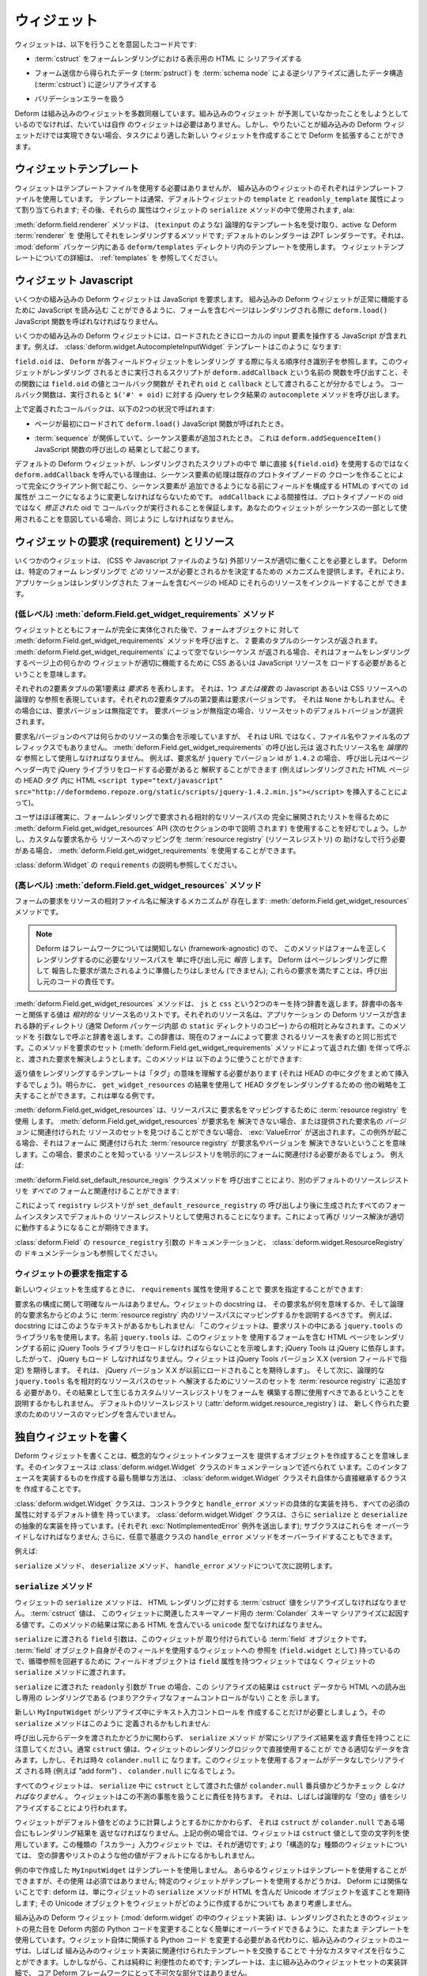 .. _widget:

.. Widgets

ウィジェット
============

.. A widget is a bit of code that is willing to:

ウィジェットは、以下を行うことを意図したコード片です:


.. - serialize a :term:`cstruct` into HTML for display in a form
..   rendering

- :term:`cstruct` をフォームレンダリングにおける表示用の HTML に
  シリアライズする


.. - deserialize data obtained from a form post (a :term:`pstruct`) into
..   a data structure suitable for deserialization by a :term:`schema
..   node` (a :term:`cstruct`).

- フォーム送信から得られたデータ (:term:`pstruct`) を
  :term:`schema node` による逆シリアライズに適したデータ構造
  (:term:`cstruct`) に逆シリアライズする


.. - handle validation errors

- バリデーションエラーを扱う


.. Deform ships with a number of built-in widgets.  You hopefully needn't
.. create your own widget unless you're trying to do something that the
.. built-in widget set didn't anticipate.  However, when a built-in
.. Deform widget doesn't do exactly what you want, you can extend Deform
.. by creating a new widget that is more suitable for the task.

Deform は組み込みのウィジェットを多数同梱しています。組み込みのウィジェット
が予測していなかったことをしようとしているのでなければ、たいていは自作
のウィジェットは必要はありません。しかし、やりたいことが組み込みの
Deform ウィジェットだけでは実現できない場合、タスクにより適した新しい
ウィジェットを作成することで Deform を拡張することができます。


.. Widget Templates

ウィジェットテンプレート
------------------------

.. A widget needn't use a template file, but each of the built-in widgets
.. does.  A template is usually assigned to a default widget via its
.. ``template`` and ``readonly_template`` attributes; those attributes
.. are then used in the ``serialize`` method of the widget, ala:

ウィジェットはテンプレートファイルを使用する必要はありませんが、
組み込みのウィジェットのそれぞれはテンプレートファイルを使用しています。
テンプレートは通常、デフォルトウィジェットの ``template`` と
``readonly_template`` 属性によって割り当てられます; その後、それらの
属性はウィジェットの ``serialize`` メソッドの中で使用されます, ala:


.. code-block:: python
   :linenos:

    def serialize(self, field, cstruct, readonly=False):
        if cstruct in (null, None):
            cstruct = ''
        template = readonly and self.readonly_template or self.template
        return field.renderer(template, field=field, cstruct=cstruct)


.. The :meth:`deform.field.renderer` method is a method which accepts a
.. logical template name (such as ``texinput``) and renders it using the
.. active Deform :term:`renderer`; the default renderer is the ZPT
.. renderer, which uses the templates within the ``deform/templates``
.. directory within the :mod:`deform` package.  See :ref:`templates` for
.. more information about widget templates.

:meth:`deform.field.renderer` メソッドは、 (``texinput`` のような)
論理的なテンプレート名を受け取り、active な Deform :term:`renderer` を
使用してそれをレンダリングするメソッドです; デフォルトのレンダラーは
ZPT レンダラーです。それは、 :mod:`deform` パッケージ内にある
``deform/templates`` ディレクトリ内のテンプレートを使用します。
ウィジェットテンプレートについての詳細は、 :ref:`templates` を
参照してください。


.. Widget Javascript

ウィジェット Javascript
-----------------------

.. Some built-in Deform widgets require JavaScript.  In order for the
.. built-in Deform widgets that require JavaScript to function properly,
.. the ``deform.load()`` JavaScript function must be called when the
.. page containing a form is renderered.

いくつかの組み込みの Deform ウィジェットは JavaScript を要求します。
組み込みの Deform ウィジェットが正常に機能するために JavaScript を読み込む
ことができるように、フォームを含むページはレンダリングされる際に
``deform.load()`` JavaScript 関数を呼ばれなければなりません。


.. Some built-in Deform widgets include JavaScript which operates against
.. a local input element when it is loaded.  For example, the
.. :class:`deform.widget.AutocompleteInputWidget` template looks like
.. this:

いくつかの組み込みの Deform ウィジェットには、ロードされたときにローカルの
input 要素を操作する JavaScript が含まれます。例えば、
:class:`deform.widget.AutocompleteInputWidget` テンプレートはこのように
なります:


.. code-block:: html
   :linenos:

    <span tal:omit-tag="">
        <input type="text"
               name="${field.name}"
               value="${cstruct}" 
               tal:attributes="size field.widget.size;
                               class field.widget.css_class"
               id="${field.oid}"/>
        <script tal:condition="field.widget.values" type="text/javascript">
          deform.addCallback(
            '${field.oid}',
            function (oid) {
                $('#' + oid).autocomplete({source: ${values}});
                $('#' + oid).autocomplete("option", ${options});
            }
          );
        </script>
    </span>


.. ``field.oid`` refers to the ordered identifier that Deform gives to
.. each field widget rendering.  You can see that the script which runs
.. when this widget is included in a rendering calls a function named
.. ``deform.addCallback``, passing it the value of ``field.oid`` and a
.. callback function as ``oid`` and ``callback`` respectively.  When it
.. is executed, the callback function calls the ``autocomplete`` method
.. of the JQuery selector result for ``$('#' + oid)``.

``field.oid`` は、 ``Deform`` が各フィールドウィジェットをレンダリング
する際に与える順序付き識別子を参照します。このウィジェットがレンダリング
されるときに実行されるスクリプトが ``deform.addCallback`` という名前の
関数を呼び出すこと、その関数には ``field.oid`` の値とコールバック関数が
それぞれ ``oid`` と ``callback`` として渡されることが分かるでしょう。
コールバック関数は、実行されると ``$('#' + oid)`` に対する
jQuery セレクタ結果の ``autocomplete`` メソッドを呼び出します。


.. The callback define above will be called under two circumstances:

上で定義されたコールバックは、以下の2つの状況で呼ばれます:


.. - When the page first loads and the ``deform.load()`` JavaScript
..   function is called.

- ページが最初にロードされて ``deform.load()`` JavaScript 関数が呼ばれたとき。


.. - When a :term:`sequence` is involved, and a sequence item is added,
..   resulting in a call to the ``deform.addSequenceItem()`` JavaScript
..   function.

- :term:`sequence` が関係していて、シーケンス要素が追加されたとき。
  これは ``deform.addSequenceItem()`` JavaScript 関数の呼び出しの
  結果として起こります。


.. The reason that default Deform widgets call ``deform.addCallback``
.. rather than simply using ``${field.oid}`` directly in the rendered
.. script is becase sequence item handling happens entirely client side
.. by cloning an existing prototype node, and before a sequence item can
.. be added, all of the ``id`` attributes in the HTML that makes up the
.. field must be changed to be unique.  The ``addCallback`` indirection
.. assures that the callback is executed with the *modified* oid rather
.. than the protoype node's oid.  Your widgets should do the same if they
.. are meant to be used as part of sequences.

デフォルトの Deform ウィジェットが、レンダリングされたスクリプトの中で
単に直接 ``${field.oid}`` を使用するのではなく ``deform.addCallback``
を呼んでいる理由は、シーケンス要素の処理は既存のプロトタイプノードの
クローンを作ることによって完全にクライアント側で起こり、シーケンス要素が
追加できるようになる前にフィールドを構成する HTMLの すべての ``id`` 属性が
ユニークになるように変更しなければならないためです。 ``addCallback``
による間接性は、プロトタイプノードの oid ではなく *修正された* oid で
コールバックが実行されることを保証します。あなたのウィジェットが
シーケンスの一部として使用されることを意図している場合、同じように
しなければなりません。


.. Widget Requirements and Resources

.. _widget_requirements:

ウィジェットの要求 (requirement) とリソース
-------------------------------------------

.. Some widgets require external resources to work properly (such as CSS
.. and Javascript files).  Deform provides mechanisms that will allow you
.. to determine *which* resources are required by a particular form
.. rendering, so that your application may include them in the HEAD of
.. the page which includes the rendered form.

いくつかのウィジェットは、 (CSS や Javascript ファイルのような)
外部リソースが適切に働くことを必要とします。 Deform は、特定のフォーム
レンダリングで *どの* リソースが必要とされるかを決定するための
メカニズムを提供します。それにより、アプリケーションはレンダリングされた
フォームを含むページの HEAD にそれらのリソースをインクルードすることが
できます。


.. The (Low-Level) :meth:`deform.Field.get_widget_requirements` Method

.. _get_widget_requirements:

(低レベル) :meth:`deform.Field.get_widget_requirements` メソッド
~~~~~~~~~~~~~~~~~~~~~~~~~~~~~~~~~~~~~~~~~~~~~~~~~~~~~~~~~~~~~~~~~~~

.. After a form has been fully populated with widgets, the
.. :meth:`deform.Field.get_widget_requirements` method called on the form
.. object will return a sequence of two-tuples.  When a non-empty
.. sequence is returned by :meth:`deform.Field.get_widget_requirements`,
.. it means that one or more CSS or JavaScript resources will need to be
.. loaded by the page performing the form rendering in order for some
.. widget on the page to function properly.

ウィジェットとともにフォームが完全に実体化された後で、フォームオブジェクトに
対して :meth:`deform.Field.get_widget_requirements` メソッドを呼び出すと、
2 要素のタプルのシーケンスが返されます。
:meth:`deform.Field.get_widget_requirements` によって空でないシーケンス
が返される場合、それはフォームをレンダリングするページ上の何らかの
ウィジェットが適切に機能するために CSS あるいは JavaScript リソースを
ロードする必要があるということを意味します。


.. The first element in each two-tuple represents a *requirement name*.
.. It represents a logical reference to one *or more* Javascript or CSS
.. resources.  The second element in each two-tuple is the reqested
.. version of the requirement.  It may be ``None``, in which case the
.. version required is unspecified.  When the version required is
.. unspecified, a default version of the resource set will be chosen.

それぞれの2要素タプルの第1要素は *要求名* を表わします。
それは、1つ *または複数* の Javascript あるいは CSS リソースへの論理的
な参照を表現しています。それぞれの2要素タプルの第2要素は要求バージョンです。
それは ``None`` かもしれません。その場合には、要求バージョンは無指定です。
要求バージョンが無指定の場合、リソースセットのデフォルトバージョンが選択
されます。


.. The requirement name / version pair implies a set of resources, but it
.. is not a URL, nor is it a filename or a filename prefix.  The caller
.. of :meth:`deform.Field.get_widget_requirements` must use the resource
.. names returned as *logical* references.  For example, if the
.. requirement name is ``jquery``, and the version id is ``1.4.2``, the
.. caller can take that to mean that the JQuery library should be loaded
.. within the page header via, for example the inclusion of the HTML
.. ``<script type="text/javascript"
.. src="http://deformdemo.repoze.org/static/scripts/jquery-1.4.2.min.js"></script>``
.. within the HEAD tag of the rendered HTML page.

要求名/バージョンのペアは何らかのリソースの集合を示唆していますが、
それは URL ではなく、ファイル名やファイル名のプレフィックスでもありません。
:meth:`deform.Field.get_widget_requirements` の呼び出し元は
返されたリソース名を *論理的な* 参照として使用しなければなりません。
例えば、要求名が ``jquery`` でバージョン id が ``1.4.2`` の場合、
呼び出し元はページヘッダー内で jQuery ライブラリをロードする必要があると
解釈することができます  (例えばレンダリングされた HTML ページの HEAD タグ
内に HTML ``<script type="text/javascript"
src="http://deformdemo.repoze.org/static/scripts/jquery-1.4.2.min.js"></script>``
を挿入することによって)。


.. Users will almost certainly prefer to use the
.. :meth:`deform.Field.get_widget_resources` API (explained in the
.. succeeding section) to obtain a fully expanded list of relative
.. resource paths required by a form rendering.
.. :meth:`deform.Field.get_widget_requirements`, however, may be used if
.. custom requirement name to resource mappings need to be done without
.. the help of a :term:`resource registry`.

ユーザはほぼ確実に、フォームレンダリングで要求される相対的なリソースパスの
完全に展開されたリストを得るために
:meth:`deform.Field.get_widget_resources` API (次のセクションの中で説明
されます) を使用することを好むでしょう。しかし、カスタムな要求名から
リソースへのマッピングを :term:`resource registry` (リソースレジストリ) の
助けなしで行う必要がある場合、 :meth:`deform.Field.get_widget_requirements`
を使用することができます。


.. See also the description of ``requirements`` in
.. :class:`deform.Widget`.

:class:`deform.Widget` の ``requirements`` の説明も参照してください。


.. The (High-Level) :meth:`deform.Field.get_widget_resources` Method

.. _get_widget_resources:

(高レベル) :meth:`deform.Field.get_widget_resources` メソッド
~~~~~~~~~~~~~~~~~~~~~~~~~~~~~~~~~~~~~~~~~~~~~~~~~~~~~~~~~~~~~~~~~

.. A mechanism to resolve the requirements of a form into relative
.. resource filenames exists as a method:
.. :meth:`deform.Field.get_widget_resources`.

フォームの要求をリソースの相対ファイル名に解決するメカニズムが
存在します: :meth:`deform.Field.get_widget_resources` メソッドです。


.. note::

   .. Because Deform is framework-agnostic, this method only *reports* to
   .. its caller the resource paths required for a successful form
   .. rendering, it does not (cannot) arrange for the reported
   .. requirements to be satisfied in a page rendering; satisfying these
   .. requirements is the responsibility of the calling code.

   Deform はフレームワークについては関知しない (framework-agnostic) ので、
   このメソッドはフォームを正しくレンダリングするのに必要なリソースパスを
   単に呼び出し元に *報告* します。 Deform はページレンダリングに際して
   報告した要求が満たされるように準備したりはしません (できません);
   これらの要求を満たすことは、呼び出し元のコードの責任です。


.. The :meth:`deform.Field.get_widget_resources` method returns a
.. dictionary with two keys: ``js`` and ``css``.  The value related to
.. each key in the dictionary is a list of *relative* resource names.
.. Each resource name is assumed to be relative to the static directory
.. which houses your application's Deform resources (usually a copy of
.. the ``static`` directory inside the Deform package).  If the method is
.. called with no arguments, it will return a dictionary in the same form
.. representing resources it believes are required by the current form.
.. If it is called with a set of requirements (the value returned by the
.. :meth:`deform.Field.get_widget_requirements` method), it will attempt
.. to resolve the requirements passed to it.  You might use it like so:

:meth:`deform.Field.get_widget_resources` メソッドは、 ``js`` と ``css``
という2つのキーを持つ辞書を返します。辞書中の各キーと関係する値は
*相対的な* リソース名のリストです。それぞれのリソース名は、アプリケーション
の Deform リソースが含まれる静的ディレクトリ (通常 Deform パッケージ内部
の ``static`` ディレクトリのコピー) からの相対とみなされます。このメソッドを
引数なしで呼ぶと辞書を返します。この辞書は、現在のフォームによって要求
されるリソースを表すのと同じ形式です。このメソッドを要求のセット
(:meth:`deform.Field.get_widget_requirements` メソッドによって返された値)
を伴って呼ぶと、渡された要求を解決しようとします。このメソッドは
以下のように使うことができます:


.. code-block:: python
   :linenos:

   import deform

   form = deform.Form(someschema)
   resources = form.get_widget_resources()
   js_resources = resources['js']
   css_resources = resources['css']
   js_links = [ 'http://my.static.place/%s' % r for r in js_resources ]
   css_links = [ 'http://my.static.place/%s' % r for r in css_resources ]
   js_tags = ['<script type="text/javascript" src="%s"></script>' % link
              for link in js_links]
   css_tags = ['<link rel="stylesheet" href="%s"/>' % link
              for link in css_links]
   tags = js_tags + css_tags
   return {'form':form.render(), 'tags':tags}


.. The template rendering the return value would need to make sense of
.. "tags" (it would inject them wholesale into the HEAD).  Obviously,
.. other strategies for rendering HEAD tags can be devised using the
.. result of ``get_widget_resources``, this is just an example.

返り値をレンダリングするテンプレートは「タグ」の意味を理解する必要があります
(それは HEAD の中にタグをまとめて挿入するでしょう)。明らかに、
``get_widget_resources`` の結果を使用して HEAD タグをレンダリングするための
他の戦略を工夫することができます。これは単なる例です。

   
.. :meth:`deform.Field.get_widget_resources` uses a :term:`resource
.. registry` to map requirement names to resource paths.  If
.. :meth:`deform.Field.get_widget_resources` cannot resolve a requirement
.. name, or it cannot find a set of resources related to the supplied
.. *version* of the requirement name, an :exc:`ValueError` will be
.. raised.  When this happens, it means that the :term:`resource
.. registry` associated with the form cannot resolve a requirement name
.. or version.  When this happens, a resource registry that knows about
.. the requirement will need to be associated with the form explicitly,
.. e.g.:

:meth:`deform.Field.get_widget_resources` は、リソースパスに
要求名をマッピングするために :term:`resource registry` を使用
します。 :meth:`deform.Field.get_widget_resources` が要求名を
解決できない場合、または提供された要求名の *バージョン* に関連付けられた
リソースのセットを見つけることができない場合、
:exc:`ValueError` が送出されます。この例外が起こる場合、それはフォームに
関連付けられた :term:`resource registry` が要求名やバージョンを
解決できないということを意味します。この場合、要求のことを知っている
リソースレジストリを明示的にフォームに関連付ける必要があるでしょう。
例えば:


.. code-block:: python
   :linenos:

   registry = deform.widget.ResourceRegistry()
   registry.set_js_resources('requirement', 'ver', 'bar.js', 'baz.js')
   registry.set_css_resources('requirement', 'ver', 'foo.css', 'baz.css')

   form = Form(schema, resource_registry=registry)
   resources = form.get_widget_resources()
   js_resources = resources['js']
   css_resources = resources['css']
   js_links = [ 'http://my.static.place/%s' % r for r in js_resources ]
   css_links = [ 'http://my.static.place/%s' % r for r in css_resources ]
   js_tags = ['<script type="text/javascript" src="%s"></script>' % link
              for link in js_links]
   css_tags = ['<link type="text/css" href="%s"/>' % link
              for link in css_links]
   tags = js_tags + css_tags
   return {'form':form.render(), 'tags':tags}


.. An alternate default resource registry can be associated with *all*
.. forms by calling the
.. :meth:`deform.Field.set_default_resource_registry` class method:

:meth:`deform.Field.set_default_resource_regis` クラスメソッドを
呼び出すことにより、別のデフォルトのリソースレジストリを *すべての*
フォームと関連付けることができます:


.. code-block:: python
   :linenos:

   registry = deform.widget.ResourceRegistry()
   registry.set_js_resources('requirement', 'ver', 'bar.js', 'baz.js')
   registry.set_css_resources('requirement', 'ver', 'foo.css', 'baz.css')
   Form.set_default_resource_registry(registry)


.. This will result in the ``registry`` registry being used as the
.. default resource registry for all form instances created after the
.. call to ``set_default_resource_registry``, hopefully allowing resource
.. resolution to work properly again.

これによって ``registry`` レジストリが ``set_default_resource_registry`` の
呼び出しより後に生成されたすべてのフォームインスタンスでデフォルトの
リソースレジストリとして使用されることになります。これによって再び
リソース解決が適切に動作するようになることが期待できます。


.. See also the documentation of the ``resource_registry`` argument in
.. :class:`deform.Field` and the documentation of
.. :class:`deform.widget.ResourceRegistry`.

:class:`deform.Field` の ``resource_registry`` 引数の
ドキュメンテーションと、 :class:`deform.widget.ResourceRegistry` の
ドキュメンテーションも参照してください。


.. Specifying Widget Requirements

.. _specifying_widget_requirements:

ウィジェットの要求を指定する
~~~~~~~~~~~~~~~~~~~~~~~~~~~~~~~

.. When creating a new widget, you may specify its requirements by using
.. the ``requirements`` attribute:

新しいウィジェットを生成するときに、 ``requirements`` 属性を使用することで
要求を指定することができます:


.. code-block:: python
   :linenos:

   from deform.widget import Widget

   class MyWidget(Widget):
       requirements = ( ('jquery', '1.4.2'), )


.. There are no hard-and-fast rules about the composition of a
.. requirement name.  Your widget's docstring should explain what its
.. requirement names mean, and how map to the logical requirement name to
.. resource paths within a a :term:`resource registry`.  For example,
.. your docstring might have text like this: "This widget uses a library
.. name of ``jquery.tools`` in its requirements list.  The name
.. ``jquery.tools`` implies that the JQuery Tools library must be loaded
.. before rendering the HTML page containing any form which uses this
.. widget; JQuery Tools depends on JQuery, so JQuery should also be
.. loaded.  The widget expects JQuery Tools version X.X (as specified in
.. the version field), which expects JQuery version X.X to be loaded
.. previously.".  It might go on to explain that a set of resources need
.. to be added to a :term:`resource registry` in order to resolve the
.. logical ``jquery.tools`` name to a set of relative resource paths, and
.. that the resulting custom resource registry should be used when
.. constructing the form.  The default resource registry
.. (:attr:`deform.widget.resource_registry`) does not contain resource
.. mappings for your newly-created requirement.

要求名の構成に関して明確なルールはありません。ウィジェットの docstring は、
その要求名が何を意味するか、そして論理的な要求名からどのように
:term:`resource registry` 内のリソースパスにマッピングするかを説明するべきです。
例えば、 docstring にはこのようなテキストがあるかもしれません:
「このウィジェットは、要求リストの中にある ``jquery.tools`` の
ライブラリ名を使用します。名前 ``jquery.tools`` は、このウィジェットを
使用するフォームを含む HTML ページをレンダリングする前に
jQuery Tools ライブラリをロードしなければならないことを示唆します;
jQuery Tools は jQuery に依存します。したがって、 jQuery もロード
しなければなりません。ウィジェットは jQuery Tools バージョン X.X
(version フィールドで指定) を期待します。
それは、 jQuery バージョン X.X が以前にロードされることを期待します」。
そして次に、論理的な ``jquery.tools`` 名を相対的なリソースパスのセット
へ解決するためにリソースのセットを :term:`resource registry` に追加する
必要があり、その結果として生じるカスタムリソースレジストリをフォームを
構築する際に使用すべきであるということを説明するかもしれません。
デフォルトのリソースレジストリ (:attr:`deform.widget.resource_registry`) は、
新しく作られた要求のためのリソースのマッピングを含んでいません。


.. Writing Your Own Widget

.. _writing_a_widget:

独自ウィジェットを書く
-----------------------

.. Writing a Deform widget means creating an object that supplies the
.. notional Widget interface, which is described in the
.. :class:`deform.widget.Widget` class documentation.  The easiest way to
.. create something that implements this interface is to create a class
.. which inherits directly from the :class:`deform.widget.Widget` class
.. itself.

Deform ウィジェットを書くことは、概念的なウィジェットインタフェースを
提供するオブジェクトを作成することを意味します。そのインタフェースは
:class:`deform.widget.Widget` クラスのドキュメンテーションで述べられて
います。このインタフェースを実装するものを作成する最も簡単な方法は、
:class:`deform.widget.Widget` クラスそれ自体から直接継承するクラスを
作成することです。


.. The :class:`deform.widget.Widget` class has a concrete implementation
.. of a constructor and the ``handle_error`` method as well as default
.. values for all required attributes.  The :class:`deform.widget.Widget`
.. class also has abstract implementations of ``serialize`` and
.. ``deserialize`` each of which which raises a
.. :exc:`NotImplementedError` exception; these must be overridden by your
.. subclass; you may also optionally override the ``handle_error`` method
.. of the base class.

:class:`deform.widget.Widget` クラスは、コンストラクタと ``handle_error``
メソッドの具体的な実装を持ち、すべての必須の属性に対するデフォルト値を
持っています。 :class:`deform.widget.Widget` クラスは、さらに
``serialize`` と ``deserialize`` の抽象的な実装を持っています。(それぞれ
:exc:`NotImplementedError` 例外を送出します); サブクラスはこれらを
オーバーライドしなければなりません; さらに、任意で基底クラスの
``handle_error`` メソッドをオーバーライドすることもできます。


.. For example:

例えば:


.. code-block:: python
   :linenos:

    from deform.widget import Widget

    class MyInputWidget(Widget):
        def serialize(self, field, cstruct=None, readonly=False):
            ...

        def deserialize(self, field, pstruct=None):
            ...

        def handle_error(self, field, error):
            ...


.. We describe the ``serialize``, ``deserialize`` and ``handle_error``
.. methods below.

``serialize`` メソッド、 ``deserialize`` メソッド、 ``handle_error``
メソッドについて次に説明します。


.. The ``serialize`` Method

``serialize`` メソッド
~~~~~~~~~~~~~~~~~~~~~~~~

.. The ``serialize`` method of a widget must serialize a :term:`cstruct`
.. value to an HTML rendering.  A :term:`cstruct` value is the value
.. which results from a :term:`Colander` schema serialization for the
.. schema node associated with this widget.  The result of this method
.. should always be a ``unicode`` type containing some HTML.

ウィジェットの ``serialize`` メソッドは、 HTML レンダリングに対する
:term:`cstruct` 値をシリアライズしなければなりません。 :term:`cstruct` 値は、
このウィジェットに関連したスキーマノード用の :term:`Colander` スキーマ
シリアライズに起因する値です。このメソッドの結果は常にある HTML を含んでいる
``unicode`` 型でなければなりません。


.. The ``field`` argument passed to ``serialize`` is the :term:`field`
.. object to which this widget is attached.  Because a :term:`field`
.. object itself has a reference to the widget it uses (as
.. ``field.widget``), the field object is passed to the ``serialize``
.. method of the widget rather than the widget having a ``field``
.. attribute in order to avoid a circular reference.

``serialize`` に渡される ``field`` 引数は、このウィジェットが
取り付けられている :term:`field` オブジェクトです。
:term:`field` オブジェクト自身がそのフィールドを使用するウィジェットへの
参照を (``field.widget`` として) 持っているので、循環参照を回避するために
フィールドオブジェクトは ``field`` 属性を持つウィジェットではなく
ウィジェットの ``serialize`` メソッドに渡されます。


.. If the ``readonly`` argument passed to ``serialize`` is ``True``, it
.. indicates that the result of this serialization should be a read-only
.. rendering (no active form controls) of the ``cstruct`` data to HTML.

``serialize`` に渡された ``readonly`` 引数が ``True`` の場合、この
シリアライズの結果は ``cstruct`` データから HTML への読み出し専用の
レンダリングである (つまりアクティブなフォームコントロールがない) ことを
示します。


.. Let's pretend our new ``MyInputWidget`` only needs to create a text
.. input control during serialization.  Its ``serialize`` method might
.. get defined as so:

新しい ``MyInputWidget`` がシリアライズ中にテキスト入力コントロールを
作成することだけが必要としましょう。その ``serialize`` メソッドはこのように
定義されるかもしれません:


.. code-block:: python
   :linenos:

    from deform.widget import Widget
    from colander import null
    import cgi

    class MyInputWidget(Widget):
        def serialize(self, field, cstruct=None, readonly=False):
            if cstruct is null:
                cstruct = u''
            quoted = cgi.escape(cstruct, quote='"')
            return u'<input type="text" value="%s">' % quoted


.. Note that every ``serialize`` method is responsible for returning a
.. serialization, no matter whether it is provided data by its caller or
.. not.  Usually, the value of ``cstruct`` will contain appropriate data
.. that can be used directly by the widget's rendering logic.  But
.. sometimes it will be ``colander.null``.  It will be ``colander.null``
.. when a form which uses this widget is serialized without any data; for
.. example an "add form".

呼び出し元からデータを渡されたかどうかに関わらず、 ``serialize`` メソッド
が常にシリアライズ結果を返す責任を持つことに注意してください。通常
``cstruct`` 値は、ウィジェットのレンダリングロジックで直接使用することが
できる適切なデータを含みます。しかし、それは時々 ``colander.null`` に
なります。このウィジェットを使用するフォームがデータなしでシリアライズ
される時 (例えば "add form") 、 ``colander.null`` になるでしょう。


.. All widgets *must* check if the value passed as ``cstruct`` is the
.. ``colander.null`` sentinel value during ``serialize``.  Widgets are
.. responsible for handling this eventuality, often by serializing a
.. logically "empty" value.

すべてのウィジェットは、 ``serialize`` 中に ``cstruct`` として渡された値が
``colander.null`` 番兵値かどうかチェック *しなければなりません* 。
ウィジェットはこの不測の事態を扱うことに責任を持ちます。
それは、しばしば論理的な「空の」値をシリアライズすることにより行われます。


.. Regardless of how the widget attempts to compute the default value, it
.. must still be able to return a rendering when ``cstruct`` is
.. ``colander.null``.  In the example case above, the widget uses the
.. empty string as the ``cstruct`` value, which is appropriate for this
.. type of "scalar" input widget; for a more "structural" kind of widget
.. the default might be something else like an empty dictionary or list.

ウィジェットがデフォルト値をどのように計算しようとするかにかかわらず、
それは ``cstruct`` が ``colander.null`` である場合にもレンダリング結果を
返せなければなりません。上記の例の場合では、ウィジェットは ``cstruct``
値として空の文字列を使用しています。この種類の「スカラー」入力ウィジェット
では、それが適切です; より「構造的な」種類のウィジェットについては、
空の辞書やリストのような他の値がデフォルトになるかもしれません。


.. The ``MyInputWidget`` we created in the example does not use a
.. template. Any widget may use a template, but using one is not
.. required; whether a particular widget uses a template is really none
.. of Deform's business: deform simply expects a widget to return a
.. Unicode object containing HTML from the widget's ``serialize`` method;
.. it doesn't really much care how the widget creates that Unicode
.. object.

例の中で作成した ``MyInputWidget`` はテンプレートを使用しません。
あらゆるウィジェットはテンプレートを使用することができますが、その使用
は必須ではありません; 特定のウィジェットがテンプレートを使用するかどうかは、
Deform には関係ないことです: deform は、単にウィジェットの ``serialize``
メソッドが HTML を含んだ Unicode オブジェクトを返すことを期待します;
その Unicode オブジェクトをウィジェットがどのように作成するかについても
あまり考慮しません。


.. Each of the built-in Deform widgets (the widget implementations in
.. :mod:`deform.widget`) happens to use a template in order to make it
.. easier for people to override how each widget looks when rendered
.. without needing to change Deform-internal Python code.  Instead of
.. needing to change the Python code related to the widget itself, users
.. of the built-in widgets can often perform enough customization by
.. replacing the template associated with the built-in widget
.. implementation.  However, this is purely a convenience; templates are
.. largely a built-in widget set implementation detail, not an integral
.. part of the core Deform framework.

組み込みの Deform ウィジェット (:mod:`deform.widget` の中のウィジェット実装)
は、レンダリングされたときのウィジェットの見た目を Deform 内部の Python
コードを変更することなく簡単にオーバーライドできるように、たまたま
テンプレートを使用しています。ウィジェット自体に関係する Python コード
を変更する必要がある代わりに、組み込みのウィジェットのユーザは、しばしば
組み込みのウィジェット実装に関連付けられたテンプレートを交換することで
十分なカスタマイズを行なうことができます。しかしながら、これは純粋に
利便性のためです; テンプレートは、主に組み込みのウィジェットセットの実装詳細で、
コア Deform フレームワークにとって不可欠な部分ではありません。


.. Note that "scalar" widgets (widgets which represent a single value as
.. opposed to a collection of values) are not responsible for providing
.. "page furniture" such as a "Required" label or a surrounding div which
.. is used to provide error information when validation fails.  This is
.. the responsibility of the "structural" widget which is associated with
.. the parent field of the scalar widget's field (the "parent widget");
.. the parent widget is usually one of
.. :class:`deform.widget.MappingWidget` or
.. :class:`deform.widget.SequenceWidget`.

「スカラー」ウィジェット (値のコレクションではなく単一の値を表わすウィジェット)
は、「必須」ラベルや、バリデーションが失敗したときにエラー情報を提供するために
使用される周囲を囲む div のような「ページの装飾」を提供する責任を持たないことに
注意してください。これは、スカラーウィジェットフィールドの親フィールド
に関連付けられた「構造的な」ウィジェット(「親ウィジェット」) の責任です;
親ウィジェットは、通常 :class:`deform.widget.MappingWidget` または
:class:`deform.widget.SequenceWidget` のうちのどちらかです。


.. The ``deserialize`` Method

``deserialize`` メソッド
~~~~~~~~~~~~~~~~~~~~~~~~~~

.. The ``deserialize`` method of a widget must deserialize a
.. :term:`pstruct` value to a :term:`cstruct` value and return the
.. :term:`cstruct` value.  The ``pstruct`` argument is a value resulting
.. from the ``parse`` method of the :term:`Peppercorn` package. The
.. ``field`` argument is the field object to which this widget is
.. attached.

ウィジェットの ``deserialize`` メソッドは、 :term:`pstruct` 値を
:term:`cstruct` 値に逆シリアライズして :term:`cstruct` 値を返さなければ
なりません。 ``pstruct`` 引数は、 :term:`Peppercorn` パッケージの
``parse`` メソッドに起因する値です。 ``field`` 引数はこのウィジェットが
取り付けられているフィールドオブジェクトです。


.. code-block:: python
   :linenos:

    from deform.widget import Widget
    from colander import null
    import cgi

    class MyInputWidget(Widget):
        def serialize(self, field, cstruct, readonly=False):
            if cstruct is null:
                cstruct = u''
            return '<input type="text" value="%s">' % cgi.escape(cstruct)

        def deserialize(self, field, pstruct):
            if pstruct is null:
                return null
            return pstruct


.. Note that the ``deserialize`` method of a widget must, like
.. ``serialize``, deal with the possibility of being handed a
.. ``colander.null`` value.  ``colander.null`` will be passed to the
.. widget when a value is missing from the pstruct. The widget usually
.. handles being passed a ``colander.null`` value in ``deserialize`` by
.. returning `colander.null``, which signifies to the underlying schema
.. that the default value for the schema node should be used if it
.. exists.

ウィジェットの ``deserialize`` メソッドが (``serialize`` と同じように)
``colander.null`` 値が渡される可能性に対処しなければならないことに注意
してください。 pstruct に値が含まれない場合、ウィジェットに
``colander.null`` が渡されます。ウィジェットは通常 ``deserialize`` に
``colander.null`` 値が渡された場合 ``colander.null`` を返すことで対処
します。それは、 underlying スキーマに対してスキーマノードに対する
デフォルト値が存在するなら使用されるべきであることを示します。


.. The only other real constraint of the deserialize method is that the
.. ``serialize`` method must be able to reserialize the return value of
.. ``deserialize``.

deserialize メソッドに対する他のもう一つの実際の制約は、 ``serialize``
メソッドが ``deserialize`` の返り値を再シリアライズできなければならない、
というものです。


.. The ``handle_error`` Method

``handle_error`` メソッド
~~~~~~~~~~~~~~~~~~~~~~~~~~~

.. The :class:`deform.widget.Widget` class already has a suitable
.. implementation; if you subclass from :class:`deform.widget.Widget`,
.. overriding the default implementation is not necessary unless you need
.. special error-handling behavior.

:class:`deform.widget.Widget` クラスは既に適切な実装を持っています;
:class:`deform.widget.Widget` からサブクラス化する場合、特別な
エラーハンドリングの振る舞いが必要なければ、デフォルト実装のオーバーライドは
必須ではありません。


.. Here's an implementation of the
.. :meth:`deform.widget.Widget.handle_error` method in the MyInputWidget
.. class:

これは、 MyInputWidget クラスでの :meth:`deform.widget.Widget.handle_error`
メソッドの実装です:


.. code-block:: python
   :linenos:

    from deform.widget import Widget
    from colander import null
    import cgi

    class MyInputWidget(Widget):
        def serialize(self, field, cstruct, readonly=False):
            if cstruct is null:
                cstruct = u''
            return '<input type="text" value="%s">' % cgi.escape(cstruct)

        def deserialize(self, field, pstruct):
            if pstruct is null:
                return null
            return pstruct

        def handle_error(self, field, error):
            if field.error is None:
                field.error = error
            for e in error.children:
                for num, subfield in enumerate(field.children):
                    if e.pos == num:
                        subfield.widget.handle_error(subfield, e)

.. The ``handle_error`` method of a widget must:

ウィジェットの ``handle_error`` メソッドは以下のことをしなければなりません:


.. - Set the ``error`` attribute of the ``field`` object it is passed if
..   the ``error`` attribute has not already been set.

- 渡された ``field`` オブジェクトの ``error`` 属性をセットする
  (まだ ``error`` 属性がセットされていなかった場合)。


.. - Call the ``handle_error`` methods of any subfields which
..   also have errors.

- エラーがあるすべてのサブフィールドの ``handle_error`` メソッドを呼び出す。


.. The ability to override ``handle_error`` exists purely for advanced
.. tasks, such as presenting all child errors of a field on a parent
.. field.  For example:

``handle_error`` をオーバーライドできる能力は、 (親フィールドに子のエラー
をすべて表示するような) 純粋に高度なタスクのために存在します。例えば:


.. code-block:: python
   :linenos:

    def handle_error(self, field, error):
        msgs = []
        if error.msg:
            field.error = error
        else:
            for e in error.children:
                msgs.append('line %s: %s' % (e.pos+1, e))
            field.error = Invalid(field.schema, '\n'.join(msgs))


.. This implementation does not attach any errors to field children;
.. instead it attaches all of the child errors to the field itself for
.. review.

この実装は、フィールドの子にエラーを表示しません; 代わりに、レビューのために
すべての子のエラーをフィールド自体に表示します。


.. The Template

テンプレート
~~~~~~~~~~~~

.. The template you use to render a widget will receive input from the
.. widget object, including ``field``, which will be the field object
.. represented by the widget.  It will usually use the ``field.name``
.. value as the ``name`` input element of the primary control in the
.. widget, and the ``field.oid`` value as the ``id`` element of the
.. primary control in the widget.

ウィジェットをレンダリングするために使用されるテンプレートは、ウィジェット
オブジェクトから入力を受け取ります。これには ``field`` が含まれ、それは
ウィジェットによって表現されるフィールドオブジェクトになるでしょう。
それは、通常 ``field.name`` 値をウィジェットの中の最初のコントロールの
``name`` 入力要素として 使用し、 ``field.oid`` 値をウィジェットの中の
最初のコントロールの ``id`` 要素として使用します。
